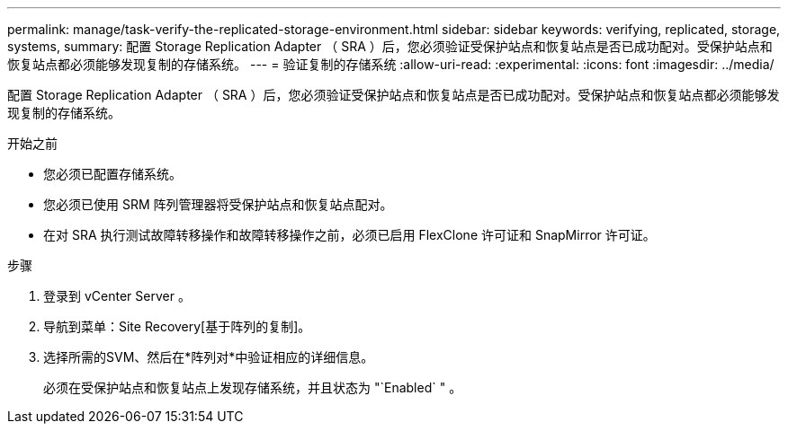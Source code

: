---
permalink: manage/task-verify-the-replicated-storage-environment.html 
sidebar: sidebar 
keywords: verifying, replicated, storage, systems, 
summary: 配置 Storage Replication Adapter （ SRA ）后，您必须验证受保护站点和恢复站点是否已成功配对。受保护站点和恢复站点都必须能够发现复制的存储系统。 
---
= 验证复制的存储系统
:allow-uri-read: 
:experimental: 
:icons: font
:imagesdir: ../media/


[role="lead"]
配置 Storage Replication Adapter （ SRA ）后，您必须验证受保护站点和恢复站点是否已成功配对。受保护站点和恢复站点都必须能够发现复制的存储系统。

.开始之前
* 您必须已配置存储系统。
* 您必须已使用 SRM 阵列管理器将受保护站点和恢复站点配对。
* 在对 SRA 执行测试故障转移操作和故障转移操作之前，必须已启用 FlexClone 许可证和 SnapMirror 许可证。


.步骤
. 登录到 vCenter Server 。
. 导航到菜单：Site Recovery[基于阵列的复制]。
. 选择所需的SVM、然后在*阵列对*中验证相应的详细信息。
+
必须在受保护站点和恢复站点上发现存储系统，并且状态为 "`Enabled` " 。



